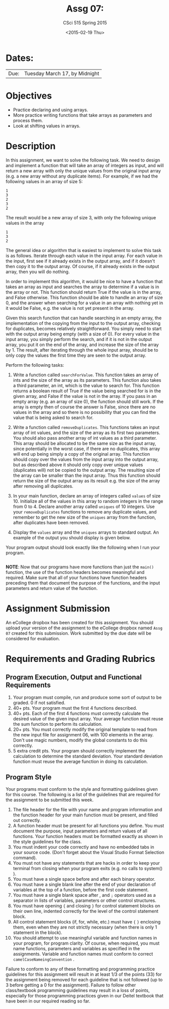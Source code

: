 #+TITLE:     Assg 07: 
#+AUTHOR:    CSci 515 Spring 2015
#+EMAIL:     derek@harter.pro
#+DATE:      <2015-02-19 Thu>
#+DESCRIPTION: Assg 07
#+OPTIONS:   H:4 num:nil toc:nil
#+OPTIONS:   TeX:t LaTeX:t skip:nil d:nil todo:nil pri:nil tags:not-in-toc
#+LATEX_HEADER: \usepackage{minted}
#+LaTeX_HEADER: \usemintedstyle{default}

* Dates:
| Due: | Tuesday March 17, by Midnight |

* Objectives
- Practice declaring and using arrays.
- More practice writing functions that take arrays as parameters and
  process them.
- Look at shifting values in arrays.

* Description
In this assignment, we want to solve the following task.  We need to design
and implement a function that will take an array of integers as input, and
will return a new array with only the unique values from the original
input array (e.g. a new array without any duplicate items).  For example,
if we had the following values in an array of size 5:

#+begin_example
1
3
2
3
2
#+end_example

The result would be a new array of size 3, with only the following unique
values in the array

#+begin_example
1
3
2
#+end_example

The general idea or algorithm that is easiest to implement to solve
this task is as follows.  Iterate through each value in the input
array.  For each value in the input, first see if it already exists in
the output array, and if it doesn't then copy it to the output array.
Of course, if it already exists in the output array, then you will do
nothing.

In order to implement this algorithm, it would be nice to have a
function that takes an array as input and searches the array to
determine if a value is in the array or not.  This function should
return True if the value is in the array, and False otherwise.  This
function should be able to handle an array of size 0, and the answer
when searching for a value in an array with nothing yet in it would be
False, e.g. the value is not yet present in the array.

Given this search function that can handle searching in an empty
array, the implementation of the copying from the input to the
output array, checking for duplicates, becomes relatively
straightforward.  You simply need to start with the output array
being empty (with a size of 0).  For every value in the input array,
you simply perform the search, and if it is not in the output array,
you put it on the end of the array, and increase the size of the array
by 1.  The result, after iterating through the whole input array, should
be to only copy the values the first time they are seen to the output
array.

Perform the following tasks:

1. Write a function called ~searchForValue~.  This function takes
   an array of ints and the size of the array as its parameters.  This
   function also takes a third parameter, an int, which is the value to
   search for.  This function returns a boolean result of True if the
   value being searched for is in the given array, and False if the
   value is not in the array.  If you pass in an empty array (e.g. an
   array of size 0), the function should still work.  If the array is
   empty then of course the answer is False, since there are no values
   in the array and so there is no possibility that you can find the
   value that is being asked to search for.

2. Write a function called ~removeDuplicates~.  This functions
   takes an input array of int values, and the size of the array
   as its first two parameters.  You should also pass another
   array of int values as a third parameter.  This array should
   be allocated to be the same size as the input array, since
   potentially in the worst case, if there are no duplicates,
   this array will end up being simply a copy of the original
   array.  This function should copy over the values from
   the input array into the output array, but as described above
   it should only copy over unique values (duplicates will)
   not be copied to the output array.  The resulting size of
   the array can be smaller than the input array.  Thus this
   function should return the size of the output array as
   its result e.g. the size of the array after removing all
   duplicates.

3. In your main function, declare an array of integers called ~values~
   of size 10.  Initialize all of the values in this array to random
   integers in the range from 0 to 4.  Declare another array called
   ~uniques~ of 10 integers.  Use your ~removeDuplicates~ functions to
   remove any duplicate values, and remember to get the new size of
   the ~uniques~ array from the function, after duplicates have been
   removed.

4. Display the ~values~ array and the ~uniques~ arrays to standard
   output.  An example of the output you should display is given below.

Your program output should look exactly like the following when I run
your program. 

#+begin_example
#+end_example


*NOTE*: Now that our programs have more functions than just the
~main()~ function, the use of the function headers becomes meaningful
and required.  Make sure that all of your functions have function
headers preceding them that document the purpose of the functions, and
the input parameters and return value of the function.

* Assignment Submission

An eCollege dropbox has been created for this assignment.  You should
upload your version of the assignment to the eCollege dropbox named
~Assg 07~ created for this submission.  Work
submitted by the due date will be considered for evaluation.

* Requirements and Grading Rubrics

** Program Execution, Output and Functional Requirements

1. Your program must compile, run and produce some sort of output to be
  graded. 0 if not satisfied.
1. 40+ pts.  Your program must the first 4 functions described.
1. 40+ pts. Each of the first 4 functions must correctly calculate the desired
   value of the given input array.  Your average function must reuse the sum
   function to perform its calculation.
1. 20+ pts. You must correctly modify the original template to read from the new
   input file for assignment 06, with 100 elements in the array.  Don't use
   magic numbers, modify the global constants to do this correctly.
1. 5 extra credit pts. Your program should correctly implement the calculation to
   determine the standard deviation.  Your standard deviation function must reuse
   the average function in doing its calculation.


** Program Style

Your programs must conform to the style and formatting guidelines
given for this course.  The following is a list of the guidelines that
are required for the assignment to be submitted this week.

1. The file header for the file with your name and program information
  and the function header for your main function must be present, and
  filled out correctly.
1. A function header must be present for all functions you define.
   You must document the purpose, input parameters and return values
   of all functions.  Your function headers must be formatted exactly
   as shown in the style guidelines for the class.
1. You must indent your code correctly and have no embedded tabs in
  your source code. (Don't forget about the Visual Studio Format
  Selection command).
1. You must not have any statements that are hacks in order to keep
   your terminal from closing when your program exits (e.g. no calls
   to system() ).
1. You must have a single space before and after each binary operator.
1. You must have a single blank line after the end of your declaration
  of variables at the top of a function, before the first code
  statement.
1. You must have a single blank space after , and ~;~ operators used as a
  separator in lists of variables, parameters or other control
  structures.
1. You must have opening ~{~ and closing ~}~ for control statement blocks
  on their own line, indented correctly for the level of the control
  statement block.
1. All control statement blocks (if, for, while, etc.) must have ~{~
   ~}~ enclosing them, even when they are not strictly necessary
   (when there is only 1 statement in the block).
1. You should attempt to use meaningful variable and function names in
   your program, for program clarity.  Of course, when required, you
   must name functions, parameters and variables as specified in the
   assignments.  Variable and function names must conform to correct
   ~camelCaseNameingConvention~ .

Failure to conform to any of these formatting and programming practice
guidelines for this assignment will result in at least 1/3 of the
points (33) for the assignment being removed for each guideline that
is not followed (up to 3 before getting a 0 for the
assignment). Failure to follow other class/textbook programming
guidelines may result in a loss of points, especially for those
programming practices given in our Deitel textbook that have been in
our required reading so far.

